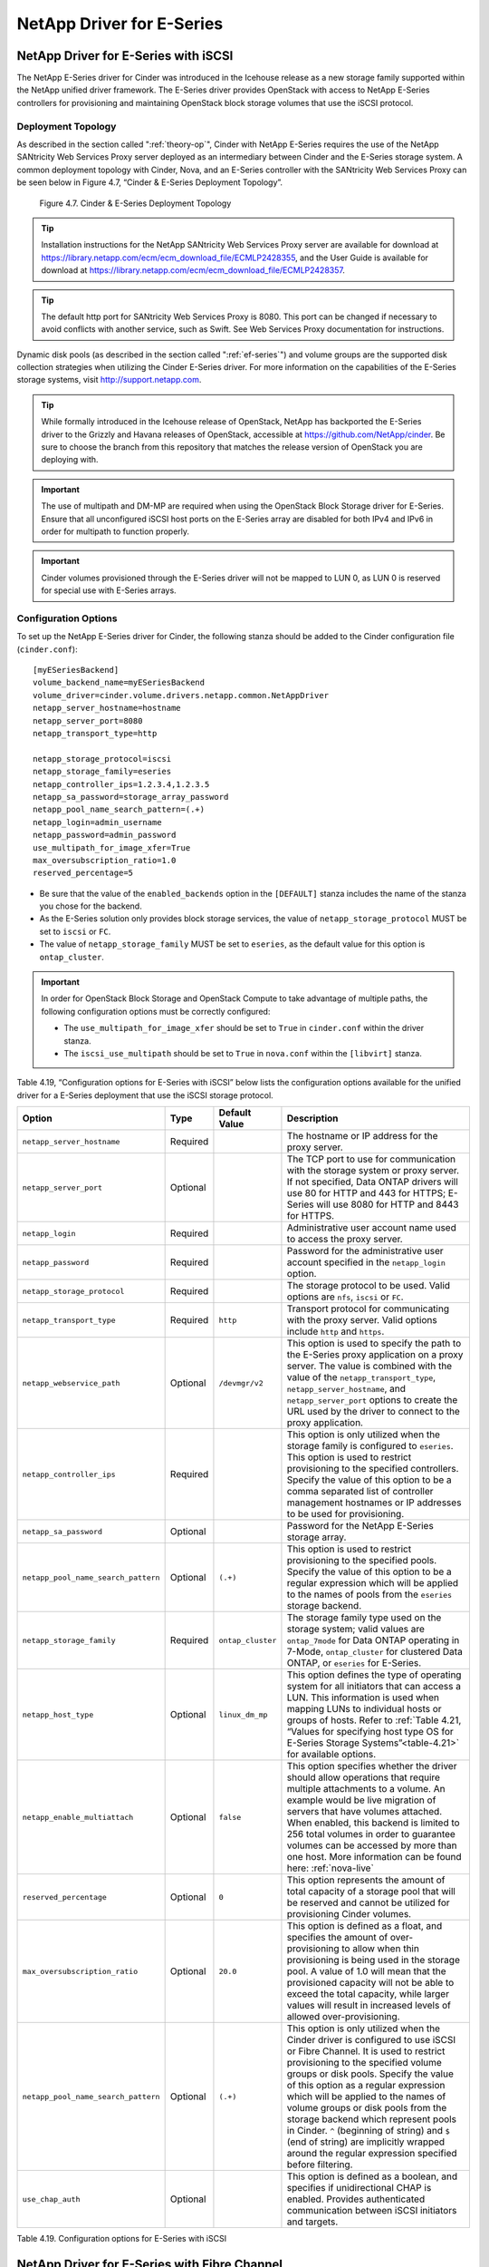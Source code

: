 NetApp Driver for E-Series
==========================

NetApp Driver for E-Series with iSCSI
-------------------------------------

The NetApp E-Series driver for Cinder was introduced in the Icehouse
release as a new storage family supported within the NetApp unified
driver framework. The E-Series driver provides OpenStack with access to
NetApp E-Series controllers for provisioning and maintaining OpenStack
block storage volumes that use the iSCSI protocol.

Deployment Topology
^^^^^^^^^^^^^^^^^^^

As described in the section called ":ref:`theory-op`", Cinder
with NetApp E-Series requires the use of the NetApp SANtricity Web
Services Proxy server deployed as an intermediary between Cinder and the
E-Series storage system. A common deployment topology with Cinder, Nova,
and an E-Series controller with the SANtricity Web Services Proxy can be
seen below in Figure 4.7, “Cinder & E-Series Deployment Topology”.

.. figure:: ../../images/cinder_eseries_deployment_topology.png
   :alt: Cinder & E-Series Deployment Topology
   :scale: 50

   Figure 4.7. Cinder & E-Series Deployment Topology

.. tip::

   Installation instructions for the NetApp SANtricity Web Services
   Proxy server are available for download at
   https://library.netapp.com/ecm/ecm_download_file/ECMLP2428355, and
   the User Guide is available for download at
   https://library.netapp.com/ecm/ecm_download_file/ECMLP2428357.

.. tip::

   The default http port for SANtricity Web Services Proxy is 8080.
   This port can be changed if necessary to avoid conflicts with
   another service, such as Swift. See Web Services Proxy documentation
   for instructions.

Dynamic disk pools (as described in the section called ":ref:`ef-series`")
and volume groups are the supported disk collection strategies when
utilizing the Cinder E-Series driver. For more information on the
capabilities of the E-Series storage systems, visit
http://support.netapp.com.

.. tip::

   While formally introduced in the Icehouse release of OpenStack,
   NetApp has backported the E-Series driver to the Grizzly and Havana
   releases of OpenStack, accessible at
   https://github.com/NetApp/cinder. Be sure to choose the branch from
   this repository that matches the release version of OpenStack you
   are deploying with.

.. important::

   The use of multipath and DM-MP are required when using the OpenStack
   Block Storage driver for E-Series. Ensure that all unconfigured
   iSCSI host ports on the E-Series array are disabled for both IPv4
   and IPv6 in order for multipath to function properly.

.. important::

   Cinder volumes provisioned through the E-Series driver will not be
   mapped to LUN 0, as LUN 0 is reserved for special use with E-Series
   arrays.

Configuration Options
^^^^^^^^^^^^^^^^^^^^^

To set up the NetApp E-Series driver for Cinder, the following stanza
should be added to the Cinder configuration file (``cinder.conf``)::

    [myESeriesBackend] 
    volume_backend_name=myESeriesBackend
    volume_driver=cinder.volume.drivers.netapp.common.NetAppDriver
    netapp_server_hostname=hostname
    netapp_server_port=8080
    netapp_transport_type=http

    netapp_storage_protocol=iscsi 
    netapp_storage_family=eseries 
    netapp_controller_ips=1.2.3.4,1.2.3.5
    netapp_sa_password=storage_array_password
    netapp_pool_name_search_pattern=(.+)
    netapp_login=admin_username
    netapp_password=admin_password
    use_multipath_for_image_xfer=True
    max_oversubscription_ratio=1.0
    reserved_percentage=5

-  Be sure that the value of the ``enabled_backends`` option in the
   ``[DEFAULT]`` stanza includes the name of the stanza you chose for
   the backend.

-  As the E-Series solution only provides block storage services, the
   value of ``netapp_storage_protocol`` MUST be set to ``iscsi`` or
   ``FC``.

-  The value of ``netapp_storage_family`` MUST be set to ``eseries``, as
   the default value for this option is ``ontap_cluster``.

.. important::

   In order for OpenStack Block Storage and OpenStack Compute to take
   advantage of multiple paths, the following configuration options
   must be correctly configured:

   -  The ``use_multipath_for_image_xfer`` should be set to ``True`` in
      ``cinder.conf`` within the driver stanza.

   -  The ``iscsi_use_multipath`` should be set to ``True`` in
      ``nova.conf`` within the ``[libvirt]`` stanza.

Table 4.19, “Configuration options for E-Series with iSCSI” below lists
the configuration options available for the unified driver for a E-Series
deployment that use the iSCSI storage protocol.

+---------------------------------------+------------+---------------------+------------------------------------------------------------------------------------------------------------------------------------------------------------------------------------------------------------------------------------------------------------------------------------------------------------------------------------------------------------------------------------------------------------------------------------------------------------------------------------------------------------------+
| Option                                | Type       | Default Value       | Description                                                                                                                                                                                                                                                                                                                                                                                                                                                                                                      |
+=======================================+============+=====================+==================================================================================================================================================================================================================================================================================================================================================================================================================================================================================================================+
| ``netapp_server_hostname``            | Required   |                     | The hostname or IP address for the proxy server.                                                                                                                                                                                                                                                                                                                                                                                                                                                                 |
+---------------------------------------+------------+---------------------+------------------------------------------------------------------------------------------------------------------------------------------------------------------------------------------------------------------------------------------------------------------------------------------------------------------------------------------------------------------------------------------------------------------------------------------------------------------------------------------------------------------+
| ``netapp_server_port``                | Optional   |                     | The TCP port to use for communication with the storage system or proxy server. If not specified, Data ONTAP drivers will use 80 for HTTP and 443 for HTTPS; E-Series will use 8080 for HTTP and 8443 for HTTPS.                                                                                                                                                                                                                                                                                                  |
+---------------------------------------+------------+---------------------+------------------------------------------------------------------------------------------------------------------------------------------------------------------------------------------------------------------------------------------------------------------------------------------------------------------------------------------------------------------------------------------------------------------------------------------------------------------------------------------------------------------+
| ``netapp_login``                      | Required   |                     | Administrative user account name used to access the proxy server.                                                                                                                                                                                                                                                                                                                                                                                                                                                |
+---------------------------------------+------------+---------------------+------------------------------------------------------------------------------------------------------------------------------------------------------------------------------------------------------------------------------------------------------------------------------------------------------------------------------------------------------------------------------------------------------------------------------------------------------------------------------------------------------------------+
| ``netapp_password``                   | Required   |                     | Password for the administrative user account specified in the ``netapp_login`` option.                                                                                                                                                                                                                                                                                                                                                                                                                           |
+---------------------------------------+------------+---------------------+------------------------------------------------------------------------------------------------------------------------------------------------------------------------------------------------------------------------------------------------------------------------------------------------------------------------------------------------------------------------------------------------------------------------------------------------------------------------------------------------------------------+
| ``netapp_storage_protocol``           | Required   |                     | The storage protocol to be used. Valid options are ``nfs``, ``iscsi`` or ``FC``.                                                                                                                                                                                                                                                                                                                                                                                                                                 |
+---------------------------------------+------------+---------------------+------------------------------------------------------------------------------------------------------------------------------------------------------------------------------------------------------------------------------------------------------------------------------------------------------------------------------------------------------------------------------------------------------------------------------------------------------------------------------------------------------------------+
| ``netapp_transport_type``             | Required   | ``http``            | Transport protocol for communicating with the proxy server. Valid options include ``http`` and ``https``.                                                                                                                                                                                                                                                                                                                                                                                                        |
+---------------------------------------+------------+---------------------+------------------------------------------------------------------------------------------------------------------------------------------------------------------------------------------------------------------------------------------------------------------------------------------------------------------------------------------------------------------------------------------------------------------------------------------------------------------------------------------------------------------+
| ``netapp_webservice_path``            | Optional   | ``/devmgr/v2``      | This option is used to specify the path to the E-Series proxy application on a proxy server. The value is combined with the value of the ``netapp_transport_type``, ``netapp_server_hostname``, and ``netapp_server_port`` options to create the URL used by the driver to connect to the proxy application.                                                                                                                                                                                                     |
+---------------------------------------+------------+---------------------+------------------------------------------------------------------------------------------------------------------------------------------------------------------------------------------------------------------------------------------------------------------------------------------------------------------------------------------------------------------------------------------------------------------------------------------------------------------------------------------------------------------+
| ``netapp_controller_ips``             | Required   |                     | This option is only utilized when the storage family is configured to ``eseries``. This option is used to restrict provisioning to the specified controllers. Specify the value of this option to be a comma separated list of controller management hostnames or IP addresses to be used for provisioning.                                                                                                                                                                                                      |
+---------------------------------------+------------+---------------------+------------------------------------------------------------------------------------------------------------------------------------------------------------------------------------------------------------------------------------------------------------------------------------------------------------------------------------------------------------------------------------------------------------------------------------------------------------------------------------------------------------------+
| ``netapp_sa_password``                | Optional   |                     | Password for the NetApp E-Series storage array.                                                                                                                                                                                                                                                                                                                                                                                                                                                                  |
+---------------------------------------+------------+---------------------+------------------------------------------------------------------------------------------------------------------------------------------------------------------------------------------------------------------------------------------------------------------------------------------------------------------------------------------------------------------------------------------------------------------------------------------------------------------------------------------------------------------+
| ``netapp_pool_name_search_pattern``   | Optional   | ``(.+)``            | This option is used to restrict provisioning to the specified pools. Specify the value of this option to be a regular expression which will be applied to the names of pools from the ``eseries`` storage backend.                                                                                                                                                                                                                                                                                               |
+---------------------------------------+------------+---------------------+------------------------------------------------------------------------------------------------------------------------------------------------------------------------------------------------------------------------------------------------------------------------------------------------------------------------------------------------------------------------------------------------------------------------------------------------------------------------------------------------------------------+
| ``netapp_storage_family``             | Required   | ``ontap_cluster``   | The storage family type used on the storage system; valid values are ``ontap_7mode`` for Data ONTAP operating in 7-Mode, ``ontap_cluster`` for clustered Data ONTAP, or ``eseries`` for E-Series.                                                                                                                                                                                                                                                                                                                |
+---------------------------------------+------------+---------------------+------------------------------------------------------------------------------------------------------------------------------------------------------------------------------------------------------------------------------------------------------------------------------------------------------------------------------------------------------------------------------------------------------------------------------------------------------------------------------------------------------------------+
| ``netapp_host_type``                  | Optional   | ``linux_dm_mp``     | This option defines the type of operating system for all initiators that can access a LUN. This information is used when mapping LUNs to individual hosts or groups of hosts. Refer to :ref:`Table 4.21, “Values for specifying host type OS for E-Series Storage Systems”<table-4.21>` for available options.                                                                                                                                                                                                   |
+---------------------------------------+------------+---------------------+------------------------------------------------------------------------------------------------------------------------------------------------------------------------------------------------------------------------------------------------------------------------------------------------------------------------------------------------------------------------------------------------------------------------------------------------------------------------------------------------------------------+
| ``netapp_enable_multiattach``         | Optional   | ``false``           | This option specifies whether the driver should allow operations that require multiple attachments to a volume. An example would be live migration of servers that have volumes attached. When enabled, this backend is limited to 256 total volumes in order to guarantee volumes can be accessed by more than one host. More information can be found here: :ref:`nova-live`                                                                                                                                   |
+---------------------------------------+------------+---------------------+------------------------------------------------------------------------------------------------------------------------------------------------------------------------------------------------------------------------------------------------------------------------------------------------------------------------------------------------------------------------------------------------------------------------------------------------------------------------------------------------------------------+
| ``reserved_percentage``               | Optional   | ``0``               | This option represents the amount of total capacity of a storage pool that will be reserved and cannot be utilized for provisioning Cinder volumes.                                                                                                                                                                                                                                                                                                                                                              |
+---------------------------------------+------------+---------------------+------------------------------------------------------------------------------------------------------------------------------------------------------------------------------------------------------------------------------------------------------------------------------------------------------------------------------------------------------------------------------------------------------------------------------------------------------------------------------------------------------------------+
| ``max_oversubscription_ratio``        | Optional   | ``20.0``            | This option is defined as a float, and specifies the amount of over-provisioning to allow when thin provisioning is being used in the storage pool. A value of 1.0 will mean that the provisioned capacity will not be able to exceed the total capacity, while larger values will result in increased levels of allowed over-provisioning.                                                                                                                                                                      |
+---------------------------------------+------------+---------------------+------------------------------------------------------------------------------------------------------------------------------------------------------------------------------------------------------------------------------------------------------------------------------------------------------------------------------------------------------------------------------------------------------------------------------------------------------------------------------------------------------------------+
| ``netapp_pool_name_search_pattern``   | Optional   | ``(.+)``            | This option is only utilized when the Cinder driver is configured to use iSCSI or Fibre Channel. It is used to restrict provisioning to the specified volume groups or disk pools. Specify the value of this option as a regular expression which will be applied to the names of volume groups or disk pools from the storage backend which represent pools in Cinder. ``^`` (beginning of string) and ``$`` (end of string) are implicitly wrapped around the regular expression specified before filtering.   |
+---------------------------------------+------------+---------------------+------------------------------------------------------------------------------------------------------------------------------------------------------------------------------------------------------------------------------------------------------------------------------------------------------------------------------------------------------------------------------------------------------------------------------------------------------------------------------------------------------------------+
| ``use_chap_auth``                     | Optional   |                     | This option is defined as a boolean, and specifies if unidirectional CHAP is enabled. Provides authenticated communication between iSCSI initiators and targets.                                                                                                                                                                                                                                                                                                                                                 |
+---------------------------------------+------------+---------------------+------------------------------------------------------------------------------------------------------------------------------------------------------------------------------------------------------------------------------------------------------------------------------------------------------------------------------------------------------------------------------------------------------------------------------------------------------------------------------------------------------------------+

Table 4.19. Configuration options for E-Series with iSCSI

NetApp Driver for E-Series with Fibre Channel
---------------------------------------------

The NetApp E-Series driver for Cinder was introduced in the Icehouse
release as a new storage family supported within the NetApp unified
driver framework. The Liberty release has added Fibre Channel support in
addition to iSCSI which has been supported since Icehouse. The E-Series
driver provides OpenStack with access to NetApp E-Series controllers for
provisioning and maintaining OpenStack block storage volumes that use
the Fibre Channel protocol. In order for Fibre Channel to be set up
correctly, you also need to set up Fibre Channel zoning for your
backends. See the section called :ref:`fc-switch` for more details on
configuring Fibre Channel zoning.

Deployment Topology
^^^^^^^^^^^^^^^^^^^

As described in the section called ":ref:`theory-op`", Cinder
with NetApp E-Series requires the use of the NetApp SANtricity Web
Services Proxy server deployed as an intermediary between Cinder and the
E-Series storage system. A common deployment topology with Cinder, Nova,
and an E-Series controller with the SANtricity Web Services Proxy can be
seen below in Figure 4.8, “Cinder & E-Series Deployment Topology”.

.. figure:: ../../images/cinder_eseries_fc_deployment_topology.png
   :alt: Cinder & E-Series Deployment Topology
   :scale: 100

   Figure 4.8. Cinder & E-Series Deployment Topology

.. tip::

   Installation instructions for the NetApp SANtricity Web Services
   Proxy server are available for download at
   https://library.netapp.com/ecm/ecm_download_file/ECMLP2428355, and
   the User Guide is available for download at
   https://library.netapp.com/ecm/ecm_download_file/ECMLP2428357.

Dynamic disk pools (as described in the section called ":ref:`ef-series`) and
volume groups are the supported disk collection strategies when
utilizing the Cinder E-Series driver. For more information on the
capabilities of the E-Series storage systems, visit
http://support.netapp.com.

.. important::

   The use of multipath and DM-MP are required when using the OpenStack
   Block Storage driver for E-Series.

Configuration Options
^^^^^^^^^^^^^^^^^^^^^

To set up the NetApp E-Series driver for Cinder, the following stanza
should be added to the Cinder configuration file (``cinder.conf``)::

    [myESeriesBackend] 
    volume_backend_name=myESeriesBackend
    volume_driver=cinder.volume.drivers.netapp.common.NetAppDriver
    netapp_server_hostname=hostname
    netapp_server_port=8080
    netapp_transport_type=http
    netapp_storage_protocol=fc 
    netapp_storage_family=eseries 
    netapp_controller_ips=1.2.3.4,1.2.3.5
    netapp_sa_password=storage_array_password
    netapp_pool_name_search_pattern=(.+)
    netapp_login=admin_username
    netapp_password=admin_password
    use_multipath_for_image_xfer=True
    max_oversubscription_ratio=1.0
    reserved_percentage=5
                

-  Be sure that the value of the ``enabled_backends`` option in the
   ``[DEFAULT]`` stanza includes the name of the stanza you chose for
   the backend.

-  The value of ``netapp_storage_protocol`` MUST be set to ``fc``.

-  The value of ``netapp_storage_family`` MUST be set to ``eseries``, as
   the default value for this option is ``ontap_cluster``.

.. important::

   In order for Fibre Channel to be set up correctly, you also need to
   set up Fibre Channel zoning for your backends. See
   `??? <#cinder.fc_zoning>`__ for more details on configuring Fibre
   Channel zoning.

.. important::

   In order for OpenStack Block Storage and OpenStack Compute to take
   advantage of multiple paths, the following configuration options
   must be correctly configured:

   -  The ``use_multipath_for_image_xfer`` should be set to ``True`` in
      ``cinder.conf`` within the driver stanza.

Table 4.20, “Configuration options for E-Series with Fibre Channel” below lists the configuration
options available for the unified driver for a E-Series deployment that
use the Fibre Channel storage protocol.

+---------------------------------------+------------+---------------------+------------------------------------------------------------------------------------------------------------------------------------------------------------------------------------------------------------------------------------------------------------------------------------------------------------------------------------------------------------------------------------------------------------------------------------------------------------------------------------------------------------------------------------------------------------------------------------------------------------------------------------------------------------------------------------------------------------------------------------+
| Option                                | Type       | Default Value       | Description                                                                                                                                                                                                                                                                                                                                                                                                                                                                                                                                                                                                                                                                                                                        |
+=======================================+============+=====================+====================================================================================================================================================================================================================================================================================================================================================================================================================================================================================================================================================================================================================================================================================================================================+
| ``netapp_server_hostname``            | Required   |                     | The hostname or IP address for the proxy server.                                                                                                                                                                                                                                                                                                                                                                                                                                                                                                                                                                                                                                                                                   |
+---------------------------------------+------------+---------------------+------------------------------------------------------------------------------------------------------------------------------------------------------------------------------------------------------------------------------------------------------------------------------------------------------------------------------------------------------------------------------------------------------------------------------------------------------------------------------------------------------------------------------------------------------------------------------------------------------------------------------------------------------------------------------------------------------------------------------------+
| ``netapp_server_port``                | Optional   |                     | The TCP port to use for communication with the storage system or proxy server. If not specified, Data ONTAP drivers will use 80 for HTTP and 443 for HTTPS; E-Series will use 8080 for HTTP and 8443 for HTTPS.                                                                                                                                                                                                                                                                                                                                                                                                                                                                                                                    |
+---------------------------------------+------------+---------------------+------------------------------------------------------------------------------------------------------------------------------------------------------------------------------------------------------------------------------------------------------------------------------------------------------------------------------------------------------------------------------------------------------------------------------------------------------------------------------------------------------------------------------------------------------------------------------------------------------------------------------------------------------------------------------------------------------------------------------------+
| ``netapp_login``                      | Required   |                     | Administrative user account name used to access the proxy server.                                                                                                                                                                                                                                                                                                                                                                                                                                                                                                                                                                                                                                                                  |
+---------------------------------------+------------+---------------------+------------------------------------------------------------------------------------------------------------------------------------------------------------------------------------------------------------------------------------------------------------------------------------------------------------------------------------------------------------------------------------------------------------------------------------------------------------------------------------------------------------------------------------------------------------------------------------------------------------------------------------------------------------------------------------------------------------------------------------+
| ``netapp_password``                   | Required   |                     | Password for the administrative user account specified in the ``netapp_login`` option.                                                                                                                                                                                                                                                                                                                                                                                                                                                                                                                                                                                                                                             |
+---------------------------------------+------------+---------------------+------------------------------------------------------------------------------------------------------------------------------------------------------------------------------------------------------------------------------------------------------------------------------------------------------------------------------------------------------------------------------------------------------------------------------------------------------------------------------------------------------------------------------------------------------------------------------------------------------------------------------------------------------------------------------------------------------------------------------------+
| ``netapp_storage_protocol``           | Required   |                     | The storage protocol to be used. Valid options are ``fc`` or ``iscsi``.                                                                                                                                                                                                                                                                                                                                                                                                                                                                                                                                                                                                                                                            |
+---------------------------------------+------------+---------------------+------------------------------------------------------------------------------------------------------------------------------------------------------------------------------------------------------------------------------------------------------------------------------------------------------------------------------------------------------------------------------------------------------------------------------------------------------------------------------------------------------------------------------------------------------------------------------------------------------------------------------------------------------------------------------------------------------------------------------------+
| ``netapp_transport_type``             | Required   | ``http``            | Transport protocol for communicating with the proxy server. Valid options include ``http`` and ``https``.                                                                                                                                                                                                                                                                                                                                                                                                                                                                                                                                                                                                                          |
+---------------------------------------+------------+---------------------+------------------------------------------------------------------------------------------------------------------------------------------------------------------------------------------------------------------------------------------------------------------------------------------------------------------------------------------------------------------------------------------------------------------------------------------------------------------------------------------------------------------------------------------------------------------------------------------------------------------------------------------------------------------------------------------------------------------------------------+
| ``netapp_webservice_path``            | Optional   | ``/devmgr/v2``      | This option is used to specify the path to the E-Series proxy application on a proxy server. The value is combined with the value of the ``netapp_transport_type``, ``netapp_server_hostname``, and ``netapp_server_port`` options to create the URL used by the driver to connect to the proxy application.                                                                                                                                                                                                                                                                                                                                                                                                                       |
+---------------------------------------+------------+---------------------+------------------------------------------------------------------------------------------------------------------------------------------------------------------------------------------------------------------------------------------------------------------------------------------------------------------------------------------------------------------------------------------------------------------------------------------------------------------------------------------------------------------------------------------------------------------------------------------------------------------------------------------------------------------------------------------------------------------------------------+
| ``netapp_controller_ips``             | Required   |                     | This option is only utilized when the storage family is configured to ``eseries``. This option is used to restrict provisioning to the specified controllers. Specify the value of this option to be a comma separated list of controller management hostnames or IP addresses to be used for provisioning.                                                                                                                                                                                                                                                                                                                                                                                                                        |
+---------------------------------------+------------+---------------------+------------------------------------------------------------------------------------------------------------------------------------------------------------------------------------------------------------------------------------------------------------------------------------------------------------------------------------------------------------------------------------------------------------------------------------------------------------------------------------------------------------------------------------------------------------------------------------------------------------------------------------------------------------------------------------------------------------------------------------+
| ``netapp_sa_password``                | Optional   |                     | Password for the NetApp E-Series storage array.                                                                                                                                                                                                                                                                                                                                                                                                                                                                                                                                                                                                                                                                                    |
+---------------------------------------+------------+---------------------+------------------------------------------------------------------------------------------------------------------------------------------------------------------------------------------------------------------------------------------------------------------------------------------------------------------------------------------------------------------------------------------------------------------------------------------------------------------------------------------------------------------------------------------------------------------------------------------------------------------------------------------------------------------------------------------------------------------------------------+
| ``netapp_pool_name_search_pattern``   | Optional   | ``(.+)``            | This option is used to restrict provisioning to the specified pools. Specify the value of this option to be a regular expression which will be applied to the names of pools from the ``eseries`` storage backend. The option is only utilized when the Cinder driver is configured to use iSCSI or Fibre Channel. It is used to restrict provisioning to the specified volume groups or disk pools. Specify the value of this option as a regular expression which will be applied to the names of volume groups or disk pools from the storage backend which represent pools in Cinder. ``^`` (beginning of string) and ``$`` (end of string) are implicitly wrapped around the regular expression specified before filtering.   |
+---------------------------------------+------------+---------------------+------------------------------------------------------------------------------------------------------------------------------------------------------------------------------------------------------------------------------------------------------------------------------------------------------------------------------------------------------------------------------------------------------------------------------------------------------------------------------------------------------------------------------------------------------------------------------------------------------------------------------------------------------------------------------------------------------------------------------------+
| ``netapp_storage_family``             | Required   | ``ontap_cluster``   | The storage family type used on the storage system; valid values are ``ontap_7mode`` for Data ONTAP operating in 7-Mode, ``ontap_cluster`` for clustered Data ONTAP, or ``eseries`` for E-Series.                                                                                                                                                                                                                                                                                                                                                                                                                                                                                                                                  |
+---------------------------------------+------------+---------------------+------------------------------------------------------------------------------------------------------------------------------------------------------------------------------------------------------------------------------------------------------------------------------------------------------------------------------------------------------------------------------------------------------------------------------------------------------------------------------------------------------------------------------------------------------------------------------------------------------------------------------------------------------------------------------------------------------------------------------------+
| ``netapp_host_type``                  | Optional   | ``linux_dm_mp``     | This option defines the type of operating system for all initiators that can access a LUN. This information is used when mapping LUNs to individual hosts or groups of hosts. Refer to `table\_title <#cinder.eseries.hosttype>`__ for available options.                                                                                                                                                                                                                                                                                                                                                                                                                                                                          |
+---------------------------------------+------------+---------------------+------------------------------------------------------------------------------------------------------------------------------------------------------------------------------------------------------------------------------------------------------------------------------------------------------------------------------------------------------------------------------------------------------------------------------------------------------------------------------------------------------------------------------------------------------------------------------------------------------------------------------------------------------------------------------------------------------------------------------------+
| ``netapp_enable_multiattach``         | Optional   | ``false``           | This option specifies whether the driver should allow operations that require multiple attachments to a volume. An example would be live migration of servers that have volumes attached. When enabled, this backend is limited to 256 total volumes in order to guarantee volumes can be accessed by more than one host. More information can be found here: `simplesect\_title <#cinder.eseries.configuration.live_migration>`__                                                                                                                                                                                                                                                                                                 |
+---------------------------------------+------------+---------------------+------------------------------------------------------------------------------------------------------------------------------------------------------------------------------------------------------------------------------------------------------------------------------------------------------------------------------------------------------------------------------------------------------------------------------------------------------------------------------------------------------------------------------------------------------------------------------------------------------------------------------------------------------------------------------------------------------------------------------------+
| ``reserved_percentage``               | Optional   | ``0``               | This option represents the amount of total capacity of a storage pool that will be reserved and cannot be utilized for provisioning Cinder volumes.                                                                                                                                                                                                                                                                                                                                                                                                                                                                                                                                                                                |
+---------------------------------------+------------+---------------------+------------------------------------------------------------------------------------------------------------------------------------------------------------------------------------------------------------------------------------------------------------------------------------------------------------------------------------------------------------------------------------------------------------------------------------------------------------------------------------------------------------------------------------------------------------------------------------------------------------------------------------------------------------------------------------------------------------------------------------+
| ``max_oversubscription_ratio``        | Optional   | ``20.0``            | This option is defined as a float, and specifies the amount of over-provisioning to allow when thin provisioning is being used in the storage pool. A value of 1.0 will mean that the provisioned capacity will not be able to exceed the total capacity, while larger values will result in increased levels of allowed over-provisioning.                                                                                                                                                                                                                                                                                                                                                                                        |
+---------------------------------------+------------+---------------------+------------------------------------------------------------------------------------------------------------------------------------------------------------------------------------------------------------------------------------------------------------------------------------------------------------------------------------------------------------------------------------------------------------------------------------------------------------------------------------------------------------------------------------------------------------------------------------------------------------------------------------------------------------------------------------------------------------------------------------+

Table 4.20. Configuration options for E-Series with Fibre Channel

|

.. _table-4.21:

+----------------------------------+------------------------------------------------------+
| Value for ``netapp_host_type``   | Operating System                                     |
+==================================+======================================================+
| aix                              | AIX MPIO                                             |
+----------------------------------+------------------------------------------------------+
| avt                              | AVT\_4M                                              |
+----------------------------------+------------------------------------------------------+
| factoryDefault                   | Factory Default                                      |
+----------------------------------+------------------------------------------------------+
| hpux                             | HP-UX                                                |
+----------------------------------+------------------------------------------------------+
| linux\_atto                      | Linux (ATTO)                                         |
+----------------------------------+------------------------------------------------------+
| linux\_dm\_mp                    | Linux (DM-MP)                                        |
+----------------------------------+------------------------------------------------------+
| linux\_mpp\_rdac                 | Linux (MPP/RDAC)                                     |
+----------------------------------+------------------------------------------------------+
| linux\_pathmanager               | Linux (Pathmanager)                                  |
+----------------------------------+------------------------------------------------------+
| macos                            | Mac OS                                               |
+----------------------------------+------------------------------------------------------+
| ontap                            | NetApp Data ONTAP                                    |
+----------------------------------+------------------------------------------------------+
| svc                              | SVC                                                  |
+----------------------------------+------------------------------------------------------+
| solaris\_v11                     | Solaris (v11 or later)                               |
+----------------------------------+------------------------------------------------------+
| solaris\_v10                     | Solaris (version 10 or earlier)                      |
+----------------------------------+------------------------------------------------------+
| vmware                           | VMware                                               |
+----------------------------------+------------------------------------------------------+
| windows                          | Windows 2000/Server 2003/Server 2008 Non-Clustered   |
+----------------------------------+------------------------------------------------------+
| windows\_atto                    | Windows (ATTO)                                       |
+----------------------------------+------------------------------------------------------+
| windows\_clustered               | Windows 2000/Server 2003/Server 2008 Clustered       |
+----------------------------------+------------------------------------------------------+

Table 4.21. Values for specifying host type OS for E-Series Storage Systems

